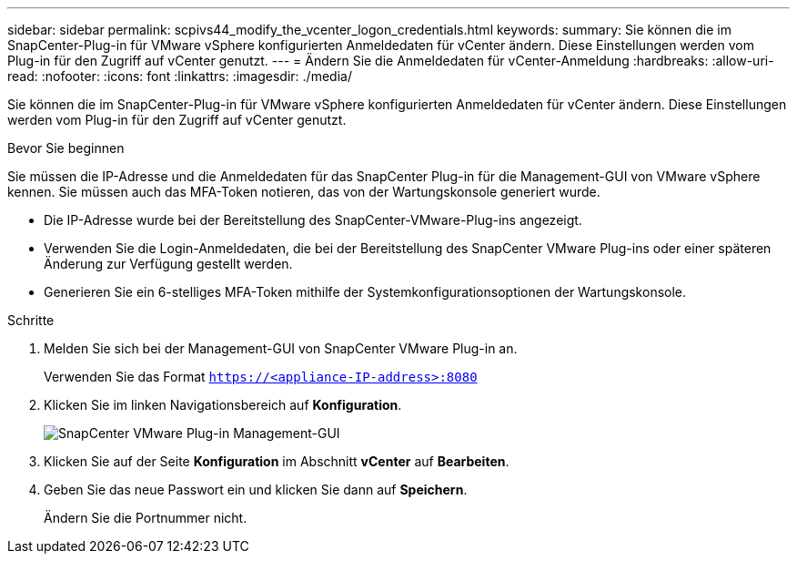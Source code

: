 ---
sidebar: sidebar 
permalink: scpivs44_modify_the_vcenter_logon_credentials.html 
keywords:  
summary: Sie können die im SnapCenter-Plug-in für VMware vSphere konfigurierten Anmeldedaten für vCenter ändern. Diese Einstellungen werden vom Plug-in für den Zugriff auf vCenter genutzt. 
---
= Ändern Sie die Anmeldedaten für vCenter-Anmeldung
:hardbreaks:
:allow-uri-read: 
:nofooter: 
:icons: font
:linkattrs: 
:imagesdir: ./media/


[role="lead"]
Sie können die im SnapCenter-Plug-in für VMware vSphere konfigurierten Anmeldedaten für vCenter ändern. Diese Einstellungen werden vom Plug-in für den Zugriff auf vCenter genutzt.

.Bevor Sie beginnen
Sie müssen die IP-Adresse und die Anmeldedaten für das SnapCenter Plug-in für die Management-GUI von VMware vSphere kennen. Sie müssen auch das MFA-Token notieren, das von der Wartungskonsole generiert wurde.

* Die IP-Adresse wurde bei der Bereitstellung des SnapCenter-VMware-Plug-ins angezeigt.
* Verwenden Sie die Login-Anmeldedaten, die bei der Bereitstellung des SnapCenter VMware Plug-ins oder einer späteren Änderung zur Verfügung gestellt werden.
* Generieren Sie ein 6-stelliges MFA-Token mithilfe der Systemkonfigurationsoptionen der Wartungskonsole.


.Schritte
. Melden Sie sich bei der Management-GUI von SnapCenter VMware Plug-in an.
+
Verwenden Sie das Format `https://<appliance-IP-address>:8080`

. Klicken Sie im linken Navigationsbereich auf *Konfiguration*.
+
image:scpivs44_image30.png["SnapCenter VMware Plug-in Management-GUI"]

. Klicken Sie auf der Seite *Konfiguration* im Abschnitt *vCenter* auf *Bearbeiten*.
. Geben Sie das neue Passwort ein und klicken Sie dann auf *Speichern*.
+
Ändern Sie die Portnummer nicht.


